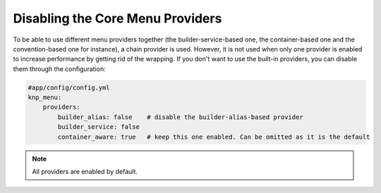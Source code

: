 Disabling the Core Menu Providers
=================================

To be able to use different menu providers together (the builder-service-based
one, the container-based one and the convention-based one for instance),
a chain provider is used. However, it is not used when only one provider
is enabled to increase performance by getting rid of the wrapping. If you
don't want to use the built-in providers, you can disable them through the
configuration:

.. code-block:: yaml

    #app/config/config.yml
    knp_menu:
        providers:
            builder_alias: false    # disable the builder-alias-based provider
            builder_service: false
            container_aware: true   # keep this one enabled. Can be omitted as it is the default

.. note::

    All providers are enabled by default.
